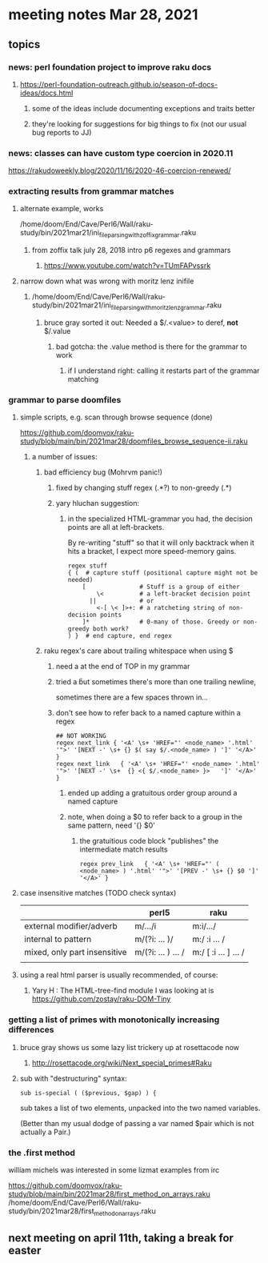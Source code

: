 * meeting notes Mar 28, 2021
** topics
*** news: perl foundation project to improve raku docs
**** https://perl-foundation-outreach.github.io/season-of-docs-ideas/docs.html
***** some of the ideas include documenting exceptions and traits better
***** they're looking for suggestions for big things to fix (not our usual bug reports to JJ)

*** news: classes can have custom type coercion in 2020.11
https://rakudoweekly.blog/2020/11/16/2020-46-coercion-renewed/

*** extracting results from grammar matches
**** alternate example, works
/home/doom/End/Cave/Perl6/Wall/raku-study/bin/2021mar21/ini_file_parsing_with_zoffix_grammar.raku
***** from zoffix talk july 28, 2018 intro p6 regexes and grammars
****** https://www.youtube.com/watch?v=TUmFAPvssrk

**** narrow down what was wrong with moritz lenz inifile
***** /home/doom/End/Cave/Perl6/Wall/raku-study/bin/2021mar21/ini_file_parsing_with_moritz_lenz_grammar.raku
****** bruce gray sorted it out: Needed a $/.<value> to deref, *not* $/.value
******* bad gotcha: the .value method is there for the grammar to work
******** if I understand right: calling it restarts part of the grammar matching
*** grammar to parse doomfiles
**** simple scripts, e.g. scan through browse sequence (done)
https://github.com/doomvox/raku-study/blob/main/bin/2021mar28/doomfiles_browse_sequence-ii.raku
***** a number of issues: 
****** bad efficiency bug (Mohrvm panic!) 
******* fixed by changing   stuff regex (.*?) to non-greedy (.*)
******* yary hluchan suggestion:
******** in the specialized HTML-grammar you had, the decision points are all at left-brackets. 
By re-writing "stuff" so that it will only backtrack when it hits a bracket, 
I expect more speed-memory gains.

#+BEGIN_SRC perl6-mode
    regex stuff
    { (  # capture stuff (positional capture might not be needed)
        [               # Stuff is a group of either
            \<          # a left-bracket decision point
          ||            # or
            <-[ \< ]>+: # a ratcheting string of non-decision points
        ]*              # 0-many of those. Greedy or non-greedy both work?
    ) }  # end capture, end regex
#+END_SRC
****** raku regex's care about trailing whitespace when using $
******* need a \s* at the end of TOP in my grammar
******* tried a \v but sometimes there's more than one trailing newline, 
sometimes there are a few spaces thrown in...
******* don't see how to refer back to a named capture within a regex
#+BEGIN_SRC perl6-mode
## NOT WORKING
regex next_link { '<A' \s+ 'HREF="' <node_name> '.html' '">' '[NEXT -' \s+ {} $( say $/.<node_name> ) ']' '</A>' } 
regex next_link   { '<A' \s+ 'HREF="' <node_name> '.html' '">' '[NEXT -' \s+  {} <{ $/.<node_name> }>   ']' '</A>' }
#+END_SRC

******** ended up adding a gratuitous order group around a named capture
******** note, when doing a $0 to refer back to a group in the same pattern, need '{} $0'
********* the gratuitious code block "publishes" the intermediate match results
#+BEGIN_SRC perl6-mode
regex prev_link   { '<A' \s+ 'HREF="' ( <node_name> ) '.html' '">' '[PREV -' \s+ {} $0 ']' '</A>' }
#+END_SRC

**** case insensitive matches (TODO check syntax)
|                              | perl5              | raku                  |
|------------------------------+--------------------+-----------------------|
| external modifier/adverb     | m/.../i            | m:i/.../              |
| internal to pattern          | m/(?i: ... )/      | m:/ :i ... /          |
| mixed, only part insensitive | m/(?i: ... ) ... / | m:/ [ :i ... ] ...  / |
|                              |                    |                       |

**** using a real html parser is usually recommended, of course:
***** Yary H : The HTML-tree-find module I was looking at is https://github.com/zostay/raku-DOM-Tiny

*** getting a list of primes with monotonically increasing differences
**** bruce gray shows us some lazy list trickery up at rosettacode now
***** http://rosettacode.org/wiki/Next_special_primes#Raku

**** sub with "destructuring" syntax:

#+BEGIN_SRC perl6-mode
sub is-special ( ($previous, $gap) ) {
#+END_SRC

sub takes a list of two elements, unpacked into the two named variables.  

(Better than my usual dodge of passing a var named $pair which is
not actually a Pair.)

*** the .first method 
william michels was interested in some lizmat examples from irc

https://github.com/doomvox/raku-study/blob/main/bin/2021mar28/first_method_on_arrays.raku
/home/doom/End/Cave/Perl6/Wall/raku-study/bin/2021mar28/first_method_on_arrays.raku

** next meeting on april 11th, taking a break for easter
